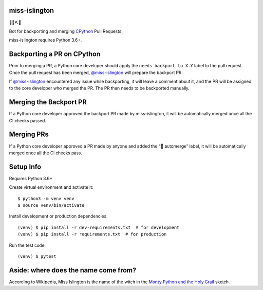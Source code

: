 miss-islington
==============

.. image:: https://github.com/python/miss-islington/actions/workflows/ci.yml/badge.svg?event=push
    :target: https://github.com/python/miss-islington/actions
.. image:: https://codecov.io/gh/python/miss-islington/branch/main/graph/badge.svg
    :target: https://codecov.io/gh/python/miss-islington
.. image:: https://img.shields.io/badge/code%20style-black-000000.svg
    :target: https://github.com/ambv/black

🐍🍒⛏🤖

Bot for backporting and merging `CPython <https://github.com/python/cpython/>`_ Pull Requests.

miss-islington requires Python 3.6+.

Backporting a PR on CPython
===========================

Prior to merging a PR, a Python core developer should apply the
``needs backport to X.Y`` label to the pull request.
Once the pull request has been merged, `@miss-islington <https://github.com/miss-islington>`_
will prepare the backport PR.

If `@miss-islington <https://github.com/miss-islington>`_ encountered any issue while backporting,
it will leave a comment about it, and the PR will be assigned to the core developer
who merged the PR. The PR then needs to be backported manually.


Merging the Backport PR
=======================

If a Python core developer approved the backport PR made by miss-islington, it will be
automatically merged once all the CI checks passed.


Merging PRs
===========

If a Python core developer approved a PR made by anyone and added the "🤖 automerge" label,
it will be automatically merged once all the CI checks pass.


Setup Info
==========

.. highlight:: shell

Requires Python 3.6+

Create virtual environment and activate it::

    $ python3 -m venv venv
    $ source venv/bin/activate

Install development or production dependencies::

    (venv) $ pip install -r dev-requirements.txt  # for development
    (venv) $ pip install -r requirements.txt  # for production

Run the test code::

    (venv) $ pytest

**Aside**: where does the name come from?
=========================================

According to Wikipedia, Miss Islington is the name of the witch in the
`Monty Python and the Holy Grail <https://www.youtube.com/watch?v=yp_l5ntikaU>`_
sketch.
